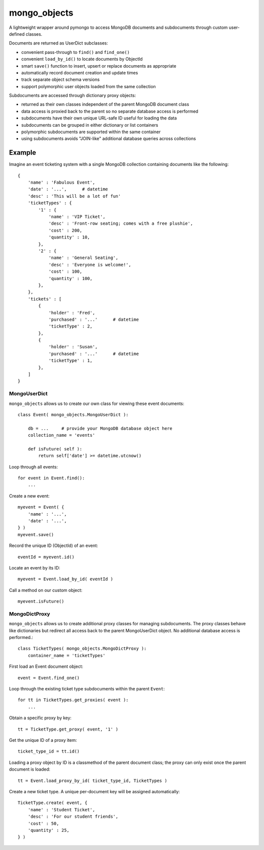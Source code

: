 *************
mongo_objects
*************

A lightweight wrapper around pymongo to access MongoDB documents and subdocuments through custom user-defined classes.

Documents are returned as UserDict subclasses:

* convenient pass-through to ``find()`` and ``find_one()``
* convenient ``load_by_id()`` to locate documents by ObjectId
* smart ``save()`` function to insert, upsert or replace documents as appropriate
* automatically record document creation and update times
* track separate object schema versions
* support polymorphic user objects loaded from the same collection

Subdocuments are accessed through dictionary proxy objects:

* returned as their own classes independent of the parent MongoDB document class
* data access is proxied back to the parent so no separate database access is performed
* subdocuments have their own unique URL-safe ID useful for loading the data
* subdocuments can be grouped in either dictionary or list containers
* polymorphic subdocuments are supported within the same container
* using subdocuments avoids "JOIN-like" additional database queries across collections


Example
=======

Imagine an event ticketing system with a single MongoDB collection containing documents like the following::

    {
        'name' : 'Fabulous Event',
        'date' : '...',      # datetime
        'desc' : 'This will be a lot of fun'
        'ticketTypes' : {
            '1' : {
                'name' : 'VIP Ticket',
                'desc' : 'Front-row seating; comes with a free plushie',
                'cost' : 200,
                'quantity' : 10,
            },
            '2' : {
                'name' : 'General Seating',
                'desc' : 'Everyone is welcome!',
                'cost' : 100,
                'quantity' : 100,
            },
        },
        'tickets' : [
            {
                'holder' : 'Fred',
                'purchased' : '...'      # datetime
                'ticketType' : 2,
            },
            {
                'holder' : 'Susan',
                'purchased' : '...'      # datetime
                'ticketType' : 1,
            },
        ]
    }


MongoUserDict
-------------

``mongo_objects`` allows us to create our own class for viewing these event documents::

    class Event( mongo_objects.MongoUserDict ):

        db = ...     # provide your MongoDB database object here
        collection_name = 'events'

        def isFuture( self ):
            return self['date'] >= datetime.utcnow()

Loop through all events::

    for event in Event.find():
        ...

Create a new event::

    myevent = Event( {
        'name' : '...',
        'date' : '...',
    } )
    myevent.save()

Record the unique ID (ObjectId) of an event::

    eventId = myevent.id()

Locate an event by its ID::

    myevent = Event.load_by_id( eventId )

Call a method on our custom object::

    myevent.isFuture()



MongoDictProxy
--------------

``mongo_objects`` allows us to create additional proxy classes for managing subdocuments. The proxy classes
behave like dictionaries but redirect all access back to the parent MongoUserDict object. No additional
database access is performed.::

    class TicketTypes( mongo_objects.MongoDictProxy ):
        container_name = 'ticketTypes'

First load an Event document object::

    event = Event.find_one()

Loop through the existing ticket type subdocuments within the parent ``Event``::

    for tt in TicketTypes.get_proxies( event ):
        ...

Obtain a specific proxy by key::

    tt = TicketType.get_proxy( event, '1' )

Get the unique ID of a proxy item::

    ticket_type_id = tt.id()

Loading a proxy object by ID is a classmethod of the parent document class;
the proxy can only exist once the parent document is loaded::

    tt = Event.load_proxy_by_id( ticket_type_id, TicketTypes )

Create a new ticket type. A unique per-document key will be assigned automatically::

    TicketType.create( event, {
        'name' : 'Student Ticket',
        'desc' : 'For our student friends',
        'cost' : 50,
        'quantity' : 25,
    } )


